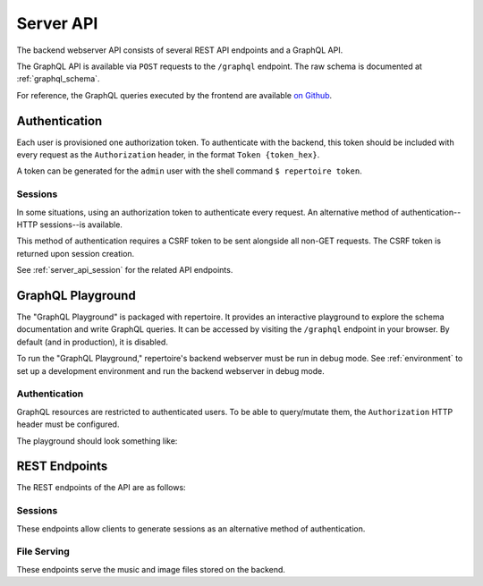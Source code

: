 .. _server_api:

Server API
==========

The backend webserver API consists of several REST API endpoints and a GraphQL
API.

The GraphQL API is available via ``POST`` requests to the ``/graphql``
endpoint. The raw schema is documented at :ref:`graphql_schema`.

For reference, the GraphQL queries executed by the frontend are available `on
Github <https://github.com/azuline/repertoire/tree/master/frontend/src/lib>`_.

Authentication
--------------

Each user is provisioned one authorization token. To authenticate with the
backend, this token should be included with every request as the
``Authorization`` header, in the format ``Token {token_hex}``.

A token can be generated for the ``admin`` user with the shell command ``$
repertoire token``.

Sessions
^^^^^^^^

In some situations, using an authorization token to authenticate every request.
An alternative method of authentication--HTTP sessions--is available.

This method of authentication requires a CSRF token to be sent alongside all
non-GET requests. The CSRF token is returned upon session creation.

See :ref:`server_api_session` for the related API endpoints.

GraphQL Playground
------------------

The "GraphQL Playground" is packaged with repertoire. It provides an
interactive playground to explore the schema documentation and write GraphQL
queries. It can be accessed by visiting the ``/graphql`` endpoint in your
browser. By default (and in production), it is disabled.

To run the "GraphQL Playground," repertoire's backend webserver must be run in
debug mode. See :ref:`environment` to set up a development environment and run
the backend webserver in debug mode.

Authentication
^^^^^^^^^^^^^^

GraphQL resources are restricted to authenticated users. To be able to
query/mutate them, the ``Authorization`` HTTP header must be configured.

The playground should look something like:

.. image:: /_static/playground_auth.png

REST Endpoints
--------------

The REST endpoints of the API are as follows:

.. _server_api_session:

Sessions
^^^^^^^^

These endpoints allow clients to generate sessions as an alternative
method of authentication.

.. autoflask:: src.webserver.app:create_app()
   :modules: src.webserver.routes.session
   :groupby: view
   :order: path

File Serving
^^^^^^^^^^^^

These endpoints serve the music and image files stored on the backend.

.. autoflask:: src.webserver.app:create_app()
   :modules: src.webserver.routes.files
   :groupby: view
   :order: path
